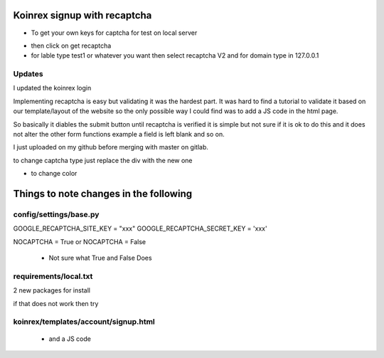 
Koinrex signup with recaptcha
=============================

* To get your own keys for captcha for test on local server 

.. _google recaptcha: https://www.google.com/recaptcha/intro/android.html

* then click on get recaptcha

* for lable type test1 or whatever you want then select recaptcha V2 and for domain type in 127.0.0.1

Updates
-------

I updated the koinrex login 

Implementing recaptcha is easy but validating it was the hardest part.
It was hard to find a tutorial to validate it based on our template/layout of the website so the only possible way I could find was to add a JS code in the html page.

So basically it diables the submit button until recaptcha is verified it is simple but not sure if it is ok to do this and it does not alter the other form functions example a field is left blank and so on.

I just uploaded on my github before merging with master on gitlab.

to change captcha type just replace the div with the new one



.. code:: html <div class="g-recaptcha" data-sitekey="6LdJ9kAUAAAAAH6e0YD6EhYNVP1pfBc0UAYgqj1u" data-callback="recaptchaCallback" data-expired-callback="recaptchaExpiredCallback" data-type="image"></div>

.. code:: html <div class="g-recaptcha" data-sitekey="6LdJ9kAUAAAAAH6e0YD6EhYNVP1pfBc0UAYgqj1u" data-callback="recaptchaCallback" data-expired-callback="recaptchaExpiredCallback" data-type="audio"></div>

- to change color 

.. code:: html <div class="g-recaptcha" data-sitekey="6LdJ9kAUAAAAAH6e0YD6EhYNVP1pfBc0UAYgqj1u" data-callback="recaptchaCallback" data-expired-callback="recaptchaExpiredCallback" data-type="image" data-theme="dark"></div>


Things to note changes in the following 
=======================================

config/settings/base.py 
-----------------------

GOOGLE_RECAPTCHA_SITE_KEY = "xxx"
GOOGLE_RECAPTCHA_SECRET_KEY = 'xxx'

NOCAPTCHA = True or NOCAPTCHA = False

 - Not sure what True and False Does



requirements/local.txt 
----------------------

2 new packages for install 

if that does not work then try 

 .. pip3 install django-nocaptcha-recaptcha`
 .. pip3 install django-recaptcha`



koinrex/templates/account/signup.html
-------------------------------------

 .. <div class="g-recaptcha" data-sitekey="xxx" data-callback="recaptchaCallback" data-expired-callback="recaptchaExpiredCallback"></div>

 - and a JS code




